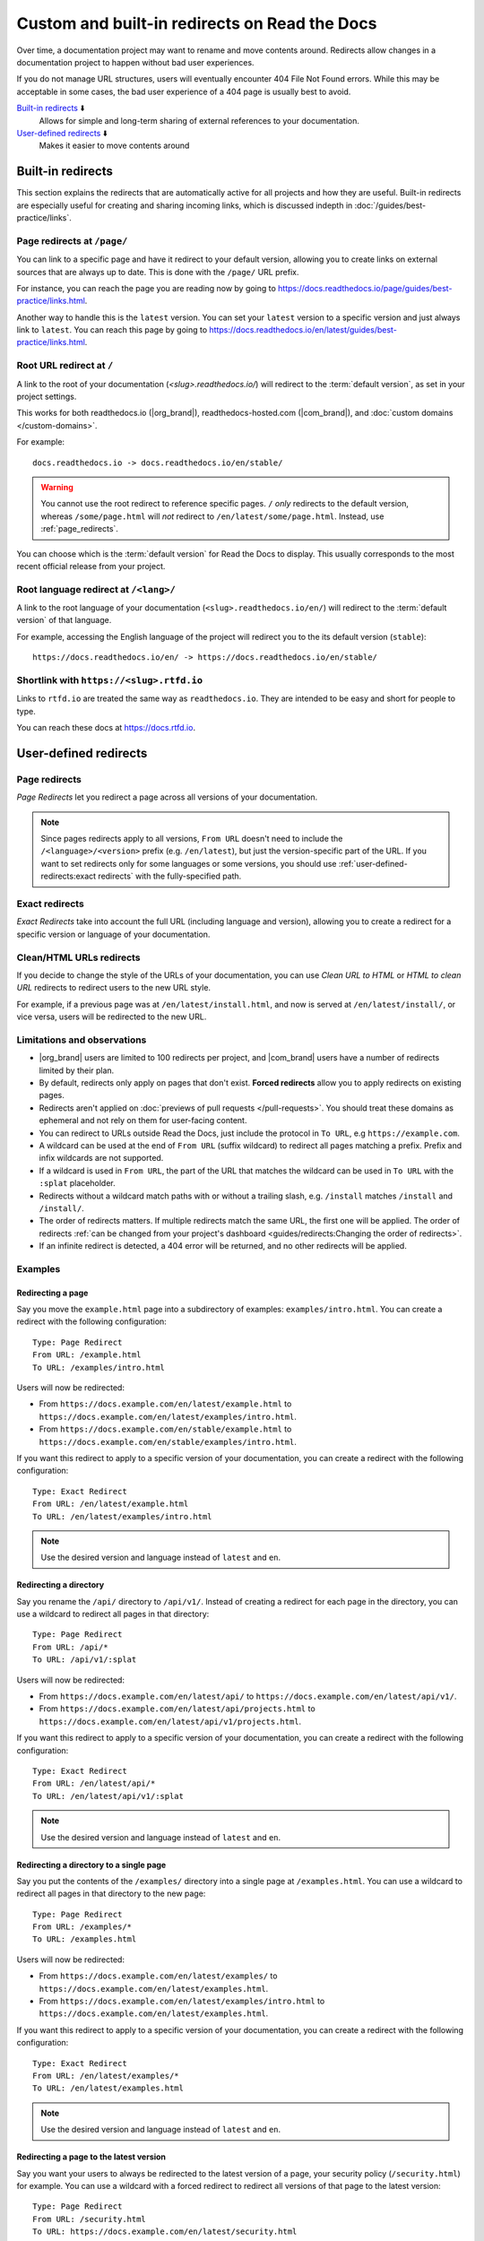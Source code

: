 Custom and built-in redirects on Read the Docs
==============================================

Over time, a documentation project may want to rename and move contents around.
Redirects allow changes in a documentation project to happen without bad user experiences.

If you do not manage URL structures,
users will eventually encounter 404 File Not Found errors.
While this may be acceptable in some cases,
the bad user experience of a 404 page is usually best to avoid.

`Built-in redirects`_ ⬇️
    Allows for simple and long-term sharing of external references to your documentation.

`User-defined redirects`_ ⬇️
    Makes it easier to move contents around

.. seealso::

   :doc:`/guides/redirects`
     This guide shows you how to add redirects with practical examples.
   :doc:`/guides/best-practice/links`
     Information and tips about creating and handling external references.
   :doc:`/guides/deprecating-content`
     A guide to deprecating features and other topics in a documentation.

Built-in redirects
------------------

This section explains the redirects that are automatically active for all projects and how they are useful.
Built-in redirects are especially useful for creating and sharing incoming links,
which is discussed indepth in :doc:`/guides/best-practice/links`.

.. _page_redirects:

Page redirects at ``/page/``
~~~~~~~~~~~~~~~~~~~~~~~~~~~~

You can link to a specific page and have it redirect to your default version,
allowing you to create links on external sources that are always up to date.
This is done with the ``/page/`` URL prefix.

For instance, you can reach the page you are reading now by going to https://docs.readthedocs.io/page/guides/best-practice/links.html.

Another way to handle this is the ``latest`` version.
You can set your ``latest`` version to a specific version and just always link to ``latest``.
You can reach this page by going to https://docs.readthedocs.io/en/latest/guides/best-practice/links.html.

.. _root_url_redirect:

Root URL redirect at ``/``
~~~~~~~~~~~~~~~~~~~~~~~~~~

A link to the root of your documentation (`<slug>.readthedocs.io/`) will redirect to the  :term:`default version`,
as set in your project settings.

This works for both readthedocs.io (|org_brand|), readthedocs-hosted.com (|com_brand|), and :doc:`custom domains </custom-domains>`.

For example::

    docs.readthedocs.io -> docs.readthedocs.io/en/stable/

.. warning::

   You cannot use the root redirect to reference specific pages.
   ``/`` *only* redirects to the default version,
   whereas ``/some/page.html`` will *not* redirect to ``/en/latest/some/page.html``.
   Instead, use :ref:`page_redirects`.

You can choose which is the :term:`default version` for Read the Docs to display.
This usually corresponds to the most recent official release from your project.

Root language redirect at ``/<lang>/``
~~~~~~~~~~~~~~~~~~~~~~~~~~~~~~~~~~~~~~

A link to the root language of your documentation (``<slug>.readthedocs.io/en/``)
will redirect to the  :term:`default version` of that language.

For example, accessing the English language of the project will redirect you to the its default version (``stable``)::

   https://docs.readthedocs.io/en/ -> https://docs.readthedocs.io/en/stable/

Shortlink with ``https://<slug>.rtfd.io``
~~~~~~~~~~~~~~~~~~~~~~~~~~~~~~~~~~~~~~~~~

Links to ``rtfd.io`` are treated the same way as ``readthedocs.io``.
They are intended to be easy and short for people to type.

You can reach these docs at https://docs.rtfd.io.

.. old label
.. _User-defined Redirects:

User-defined redirects
----------------------

Page redirects
~~~~~~~~~~~~~~

*Page Redirects* let you redirect a page across all versions of your documentation.

.. note::

   Since pages redirects apply to all versions,
   ``From URL`` doesn't need to include the ``/<language>/<version>`` prefix (e.g. ``/en/latest``),
   but just the version-specific part of the URL.
   If you want to set redirects only for some languages or some versions, you should use
   :ref:`user-defined-redirects:exact redirects` with the fully-specified path.

Exact redirects
~~~~~~~~~~~~~~~

*Exact Redirects* take into account the full URL (including language and version),
allowing you to create a redirect for a specific version or language of your documentation.

Clean/HTML URLs redirects
~~~~~~~~~~~~~~~~~~~~~~~~~

If you decide to change the style of the URLs of your documentation,
you can use *Clean URL to HTML* or *HTML to clean URL* redirects to redirect users to the new URL style.

For example, if a previous page was at ``/en/latest/install.html``,
and now is served at ``/en/latest/install/``, or vice versa,
users will be redirected to the new URL.

Limitations and observations
~~~~~~~~~~~~~~~~~~~~~~~~~~~~

- |org_brand| users are limited to 100 redirects per project,
  and |com_brand| users have a number of redirects limited by their plan.
- By default, redirects only apply on pages that don't exist.
  **Forced redirects** allow you to apply redirects on existing pages.
- Redirects aren't applied on :doc:`previews of pull requests </pull-requests>`.
  You should treat these domains as ephemeral and not rely on them for user-facing content.
- You can redirect to URLs outside Read the Docs,
  just include the protocol in ``To URL``, e.g ``https://example.com``.
- A wildcard can be used at the end of ``From URL`` (suffix wildcard) to redirect all pages matching a prefix.
  Prefix and infix wildcards are not supported.
- If a wildcard is used in ``From URL``,
  the part of the URL that matches the wildcard can be used in ``To URL`` with the ``:splat`` placeholder.
- Redirects without a wildcard match paths with or without a trailing slash,
  e.g. ``/install`` matches ``/install`` and ``/install/``.
- The order of redirects matters.
  If multiple redirects match the same URL,
  the first one will be applied.
  The order of redirects :ref:`can be changed from your project's dashboard <guides/redirects:Changing the order of redirects>`.
- If an infinite redirect is detected, a 404 error will be returned,
  and no other redirects will be applied.

Examples
~~~~~~~~

Redirecting a page
``````````````````

Say you move the ``example.html`` page into a subdirectory of examples: ``examples/intro.html``.
You can create a redirect with the following configuration::

    Type: Page Redirect
    From URL: /example.html
    To URL: /examples/intro.html

Users will now be redirected:

- From ``https://docs.example.com/en/latest/example.html``
  to ``https://docs.example.com/en/latest/examples/intro.html``.
- From ``https://docs.example.com/en/stable/example.html``
  to ``https://docs.example.com/en/stable/examples/intro.html``.

If you want this redirect to apply to a specific version of your documentation,
you can create a redirect with the following configuration::

    Type: Exact Redirect
    From URL: /en/latest/example.html
    To URL: /en/latest/examples/intro.html

.. note::

   Use the desired version and language instead of ``latest`` and ``en``.

Redirecting a directory
```````````````````````

Say you rename the ``/api/`` directory to ``/api/v1/``.
Instead of creating a redirect for each page in the directory,
you can use a wildcard to redirect all pages in that directory::

    Type: Page Redirect
    From URL: /api/*
    To URL: /api/v1/:splat

Users will now be redirected:

- From ``https://docs.example.com/en/latest/api/``
  to ``https://docs.example.com/en/latest/api/v1/``.
- From ``https://docs.example.com/en/latest/api/projects.html``
  to ``https://docs.example.com/en/latest/api/v1/projects.html``.

If you want this redirect to apply to a specific version of your documentation,
you can create a redirect with the following configuration::

    Type: Exact Redirect
    From URL: /en/latest/api/*
    To URL: /en/latest/api/v1/:splat

.. note::

   Use the desired version and language instead of ``latest`` and ``en``.

Redirecting a directory to a single page
````````````````````````````````````````

Say you put the contents of the ``/examples/`` directory into a single page at ``/examples.html``.
You can use a wildcard to redirect all pages in that directory to the new page::

    Type: Page Redirect
    From URL: /examples/*
    To URL: /examples.html

Users will now be redirected:

- From ``https://docs.example.com/en/latest/examples/``
  to ``https://docs.example.com/en/latest/examples.html``.
- From ``https://docs.example.com/en/latest/examples/intro.html``
  to ``https://docs.example.com/en/latest/examples.html``.

If you want this redirect to apply to a specific version of your documentation,
you can create a redirect with the following configuration::

    Type: Exact Redirect
    From URL: /en/latest/examples/*
    To URL: /en/latest/examples.html

.. note::

   Use the desired version and language instead of ``latest`` and ``en``.

Redirecting a page to the latest version
````````````````````````````````````````

Say you want your users to always be redirected to the latest version of a page,
your security policy (``/security.html``) for example.
You can use a wildcard with a forced redirect to redirect all versions of that page to the latest version::

    Type: Page Redirect
    From URL: /security.html
    To URL: https://docs.example.com/en/latest/security.html
    Force Redirect: True

Users will now be redirected:

- From ``https://docs.example.com/en/v1.0/security.html``
  to ``https://docs.example.com/en/latest/security.html``.
- From ``https://docs.example.com/en/v2.5/security.html``
  to ``https://docs.example.com/en/latest/security.html``.

.. note::

   ``To URL`` includes the domain, this is required,
   otherwise the redirect will be relative to the current version,
   resulting in a redirect to ``https://docs.example.com/en/v1.0/en/latest/security.html``.

Redirecting an old version to a new one
```````````````````````````````````````

Let's say that you want to redirect your readers of your version ``2.0`` of your documentation under ``/en/2.0/`` because it's deprecated,
to the newest ``3.0`` version of it at ``/en/3.0/``.
You can use an exact redirect to do so::

  Type: Exact Redirect
  From URL: /en/2.0/*
  To URL: /en/3.0/:splat

Users will now be redirected:

- From ``https://docs.example.com/en/2.0/dev/install.html``
  to ``https://docs.example.com/en/3.0/dev/install.html``.

.. note::

   For this redirect to work, your old version must be disabled,
   if the version is still active, you can use the ``Force Redirect`` option.

Creating a shortlink
````````````````````

Say you want to redirect ``https://docs.example.com/security`` to ``https://docs.example.com/en/latest/security.html``,
so it's easier to share the link to the page.
You can create a redirect with the following configuration::

    Type: Exact Redirect
    From URL: /security
    To URL: /en/latest/security.html

Users will now be redirected:

- From ``https://docs.example.com/security`` (no trailing slash)
  to ``https://docs.example.com/en/latest/security.html``.
- From ``https://docs.example.com/security/`` (trailing slash)
  to ``https://docs.example.com/en/latest/security.html``.

Migrating your docs to Read the Docs
````````````````````````````````````

Say that you previously had your docs hosted at ``https://docs.example.com/dev/``,
and choose to migrate to Read the Docs with support for multiple versions and translations.
Your documentation will now be served at ``https://docs.example.com/en/latest/``,
but your users may have bookmarks saved with the old URL structure, for example ``https://docs.example.com/dev/install.html``.

You can use an exact redirect with a wildcard to redirect all pages from the old URL structure to the new one::

   Type: Exact Redirect
   From URL: /dev/*
   To URL: /en/latest/:splat

Users will now be redirected:

- From ``https://docs.example.com/dev/install.html``
  to ``https://docs.example.com/en/latest/install.html``.

Migrating your documentation to another domain
``````````````````````````````````````````````

You can use an exact redirect with the force option to migrate your documentation to another domain,
for example::

  Type: Exact Redirect
  From URL: /*
  To URL: https://newdocs.example.com/
  Force Redirect: True

Users will now be redirected:

- From ``https://docs.example.com/en/latest/install.html``
  to ``https://newdocs.example.com/en/latest/install.html``.

Changing your Sphinx builder from ``html`` to ``dirhtml``
`````````````````````````````````````````````````````````

When you change your Sphinx builder from ``html`` to ``dirhtml``,
all your URLs will change from ``/page.html`` to ``/page/``.
You can create a redirect of type ``HTML to clean URL`` to redirect all your old URLs to the new style.
